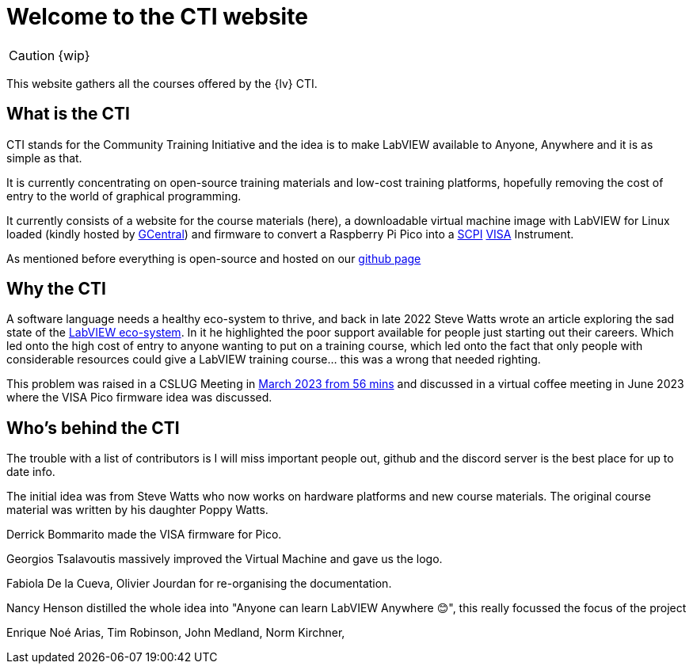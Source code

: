 = Welcome to the CTI website 
:navtitle: Home
:description: Home of the CTI website.
:page-role: home

CAUTION: {wip}

This website gathers all the courses offered by the {lv} CTI.

== What is the CTI

CTI stands for the Community Training Initiative and the idea is to make LabVIEW available to Anyone, Anywhere and it is as simple as that.

It is currently concentrating on open-source training materials and low-cost training platforms, hopefully removing the cost of entry to the world of graphical programming.

It currently consists of a website for the course materials (here), a downloadable virtual machine image with LabVIEW for Linux loaded (kindly hosted by https://gcentral.org/cti/[GCentral]) and firmware to convert a Raspberry Pi Pico into a https://en.wikipedia.org/wiki/SCPI[SCPI] https://en.wikipedia.org/wiki/VISA[VISA] Instrument.

As mentioned before everything is open-source and hosted on our https://github.com/LabVIEWCommunityTraining[github page]

== Why the CTI

A software language needs a healthy eco-system to thrive, and back in late 2022 Steve Watts wrote an article exploring the sad state of the https://forums.ni.com/t5/Random-Ramblings-on-LabVIEW/The-LabVIEW-Eco-system/ba-p/4268997[LabVIEW eco-system]. In it he highlighted the poor support available for people just starting out their careers. Which led onto the high cost of entry to anyone wanting to put on a training course, which led onto the fact that only people with considerable resources could give a LabVIEW training course... this was a wrong that needed righting.

This problem was raised in a CSLUG Meeting in https://www.youtube.com/watch?v=TbfEZv_zTSw[March 2023 from 56 mins] and discussed in a virtual coffee meeting in June 2023 where the VISA Pico firmware idea was discussed.

== Who's behind the CTI
The trouble with a list of contributors is I will miss important people out, github and the discord server is the best place for up to date info.

The initial idea was from Steve Watts who now works on hardware platforms and new course materials. The original course material was written by his daughter Poppy Watts.

Derrick Bommarito made the VISA firmware for Pico.

Georgios Tsalavoutis massively improved the Virtual Machine and gave us the logo.

Fabiola De la Cueva, Olivier Jourdan for re-organising the documentation.

Nancy Henson distilled the whole idea into "Anyone can learn LabVIEW Anywhere 😊", this really focussed the focus of the project

Enrique Noé Arias, Tim Robinson, John Medland, Norm Kirchner, 

